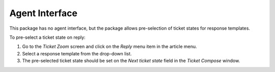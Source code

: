 Agent Interface
===============

This package has no agent interface, but the package allows pre-selection of ticket states for response templates.

To pre-select a ticket state on reply:

1. Go to the *Ticket Zoom* screen and click on the *Reply* menu item in the article menu.
2. Select a response template from the drop-down list.
3. The pre-selected ticket state should be set on the *Next ticket state* field in the *Ticket Compose* window.

.. seealso::

   The ticket state can be assigned in the :doc:`admin/ticket-settings/state-pre-selection-for-templates` management screen.
